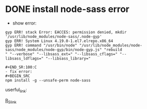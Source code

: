 * DONE install node-sass error 
  CLOSED: [2018-11-02 Fri 15:11]

- show error:
#+BEGIN_SRC 
gyp ERR! stack Error: EACCES: permission denied, mkdir '/usr/lib/node_modules/node-sass/.node-gyp'
gyp ERR! System Linux 4.19.0-1.el7.elrepo.x86_64
gyp ERR! command "/usr/bin/node" "/usr/lib/node_modules/node-sass/node_modules/node-gyp/bin/node-gyp.js" "rebuild                                                                           " "--verbose" "--libsass_ext=" "--libsass_cflags=" "--libsass_ldflags=" "--libsass_library="

#+END_SR:100:C
- fix error:
#+BEGIN_SRC 
npm install -g --unsafe-perm node-sass
#+END_SRC

userful_link:

[[https://github.com/angular/angular-cli/issues/6848][R_S_link]]
